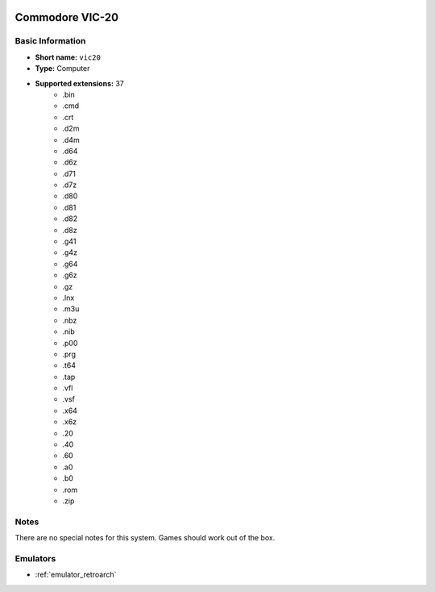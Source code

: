 .. image:: /global/assets/systems/vic20-photo.png
	:width: 25%

.. image:: /global/assets/systems/vic20-logo.png
	:width: 73%

.. _system_vic20:

Commodore VIC-20
================

Basic Information
~~~~~~~~~~~~~~~~~
- **Short name:** ``vic20``
- **Type:** Computer
- **Supported extensions:** 37
	- .bin
	- .cmd
	- .crt
	- .d2m
	- .d4m
	- .d64
	- .d6z
	- .d71
	- .d7z
	- .d80
	- .d81
	- .d82
	- .d8z
	- .g41
	- .g4z
	- .g64
	- .g6z
	- .gz
	- .lnx
	- .m3u
	- .nbz
	- .nib
	- .p00
	- .prg
	- .t64
	- .tap
	- .vfl
	- .vsf
	- .x64
	- .x6z
	- .20
	- .40
	- .60
	- .a0
	- .b0
	- .rom
	- .zip

Notes
~~~~~

There are no special notes for this system. Games should work out of the box.

Emulators
~~~~~~~~~
- :ref:`emulator_retroarch`